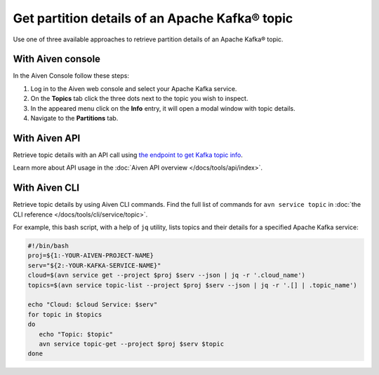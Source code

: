 Get partition details of an Apache Kafka® topic
===============================================

Use one of three available approaches to retrieve partition details of an Apache Kafka® topic.

With Aiven console
------------------

In the Aiven Console follow these steps:

1. Log in to the Aiven web console and select your Apache Kafka service.
2. On the **Topics** tab click the three dots next to the topic you wish to inspect.
3. In the appeared menu click on the **Info** entry, it will open a modal window with topic details.
4. Navigate to the **Partitions** tab.

With Aiven API
--------------

Retrieve topic details with an API call using `the endpoint to get Kafka topic info <https://api.aiven.io/doc/#operation/ServiceKafkaTopicGet>`_.

Learn more about API usage in the :doc:`Aiven API overview </docs/tools/api/index>`.

With Aiven CLI
--------------

Retrieve topic details by using Aiven CLI commands. Find the full list of commands for ``avn service topic`` in :doc:`the CLI reference </docs/tools/cli/service/topic>`.

For example, this bash script, with a help of ``jq`` utility, lists topics and their details for a specified Apache Kafka service:

.. code:: bash

   #!/bin/bash
   proj=${1:-YOUR-AIVEN-PROJECT-NAME}
   serv="${2:-YOUR-KAFKA-SERVICE-NAME}"
   cloud=$(avn service get --project $proj $serv --json | jq -r '.cloud_name')
   topics=$(avn service topic-list --project $proj $serv --json | jq -r '.[] | .topic_name')

   echo "Cloud: $cloud Service: $serv"
   for topic in $topics
   do
      echo "Topic: $topic"
      avn service topic-get --project $proj $serv $topic
   done
